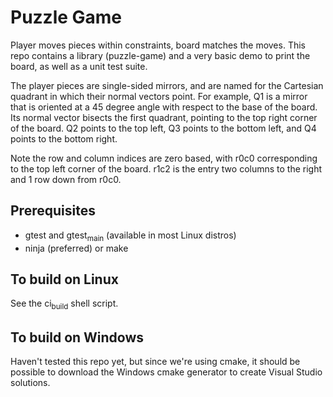 * Puzzle Game
Player moves pieces within constraints, board matches the moves. This repo contains a library
(puzzle-game) and a very basic demo to print the board, as well as a unit test suite.

The player pieces are single-sided mirrors, and are named for the Cartesian quadrant in which their
normal vectors point. For example, Q1 is a mirror that is oriented at a 45 degree angle with respect
to the base of the board. Its normal vector bisects the first quadrant, pointing to the top right
corner of the board. Q2 points to the top left, Q3 points to the bottom left, and Q4 points to the
bottom right.

Note the row and column indices are zero based, with r0c0 corresponding to the top left corner of
the board. r1c2 is the entry two columns to the right and 1 row down from r0c0.

** Prerequisites
   - gtest and gtest_main (available in most Linux distros)
   - ninja (preferred) or make
** To build on Linux
   See the ci_build shell script.
** To build on Windows
   Haven't tested this repo yet, but since we're using cmake, it should be possible to download the
   Windows cmake generator to create Visual Studio solutions.
